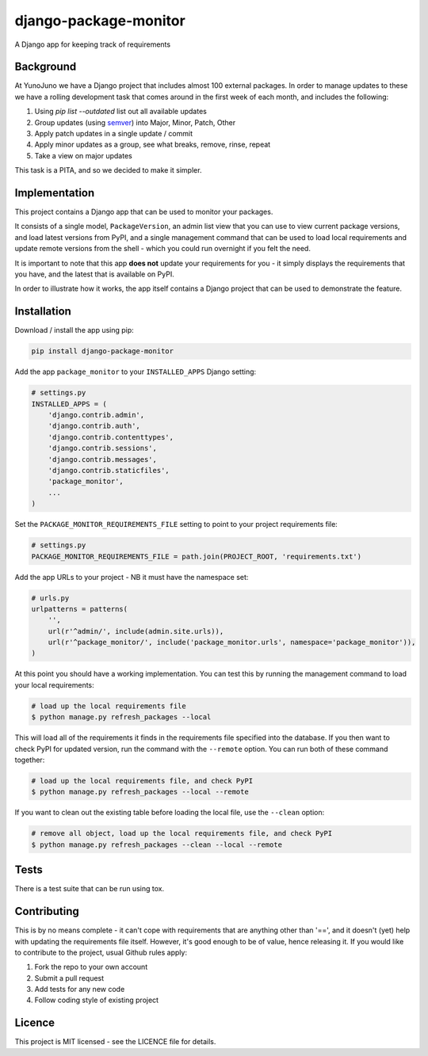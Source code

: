django-package-monitor
======================

A Django app for keeping track of requirements

Background
----------

At YunoJuno we have a Django project that includes almost 100 external packages.
In order to manage updates to these we have a rolling development task that
comes around in the first week of each month, and includes the following:

1. Using `pip list --outdated` list out all available updates
2. Group updates (using `semver <http://semver.org/>`_) into Major, Minor, Patch, Other
3. Apply patch updates in a single update / commit
4. Apply minor updates as a group, see what breaks, remove, rinse, repeat
5. Take a view on major updates

This task is a PITA, and so we decided to make it simpler.

Implementation
--------------

This project contains a Django app that can be used to monitor your packages.

It consists of a single model, ``PackageVersion``, an admin list view that you
can use to view current package versions, and load latest versions from PyPI,
and a single management command that can be used to load local requirements and
update remote versions from the shell - which you could run overnight if you
felt the need.

It is important to note that this app **does not** update your requirements for
you - it simply displays the requirements that you have, and the latest that
is available on PyPI.

In order to illustrate how it works, the app itself contains a Django project
that can be used to demonstrate the feature.

Installation
------------

Download / install the app using pip:

.. code:: shell

    pip install django-package-monitor

Add the app ``package_monitor`` to your ``INSTALLED_APPS`` Django setting:

.. code:: python
    
    # settings.py
    INSTALLED_APPS = (  
        'django.contrib.admin',
        'django.contrib.auth',
        'django.contrib.contenttypes',
        'django.contrib.sessions',
        'django.contrib.messages',
        'django.contrib.staticfiles',
        'package_monitor',
        ...
    )

Set the ``PACKAGE_MONITOR_REQUIREMENTS_FILE`` setting to point to your project
requirements file:

.. code:: python

   # settings.py
   PACKAGE_MONITOR_REQUIREMENTS_FILE = path.join(PROJECT_ROOT, 'requirements.txt')


Add the app URLs to your project - NB it must have the namespace set:

.. code:: python

    # urls.py
    urlpatterns = patterns(
        '',
        url(r'^admin/', include(admin.site.urls)),
        url(r'^package_monitor/', include('package_monitor.urls', namespace='package_monitor')),
    )

At this point you should have a working implementation. You can test this by running
the management command to load your local requirements:

.. code:: shell

    # load up the local requirements file
    $ python manage.py refresh_packages --local

This will load all of the requirements it finds in the requirements file specified into the
database. If you then want to check PyPI for updated version, run the command with the ``--remote``
option. You can run both of these command together:

.. code:: python

    # load up the local requirements file, and check PyPI
    $ python manage.py refresh_packages --local --remote

If you want to clean out the existing table before loading the local file, use the ``--clean``
option:

.. code:: shell

    # remove all object, load up the local requirements file, and check PyPI
    $ python manage.py refresh_packages --clean --local --remote

Tests
-----

There is a test suite that can be run using tox.

Contributing
------------

This is by no means complete - it can't cope with requirements that are anything other than '==',
and it doesn't (yet) help with updating the requirements file itself. However, it's good enough to
be of value, hence releasing it. If you would like to contribute to the project, usual Github rules
apply:

1. Fork the repo to your own account
2. Submit a pull request
3. Add tests for any new code
4. Follow coding style of existing project

Licence
-------

This project is MIT licensed - see the LICENCE file for details.
